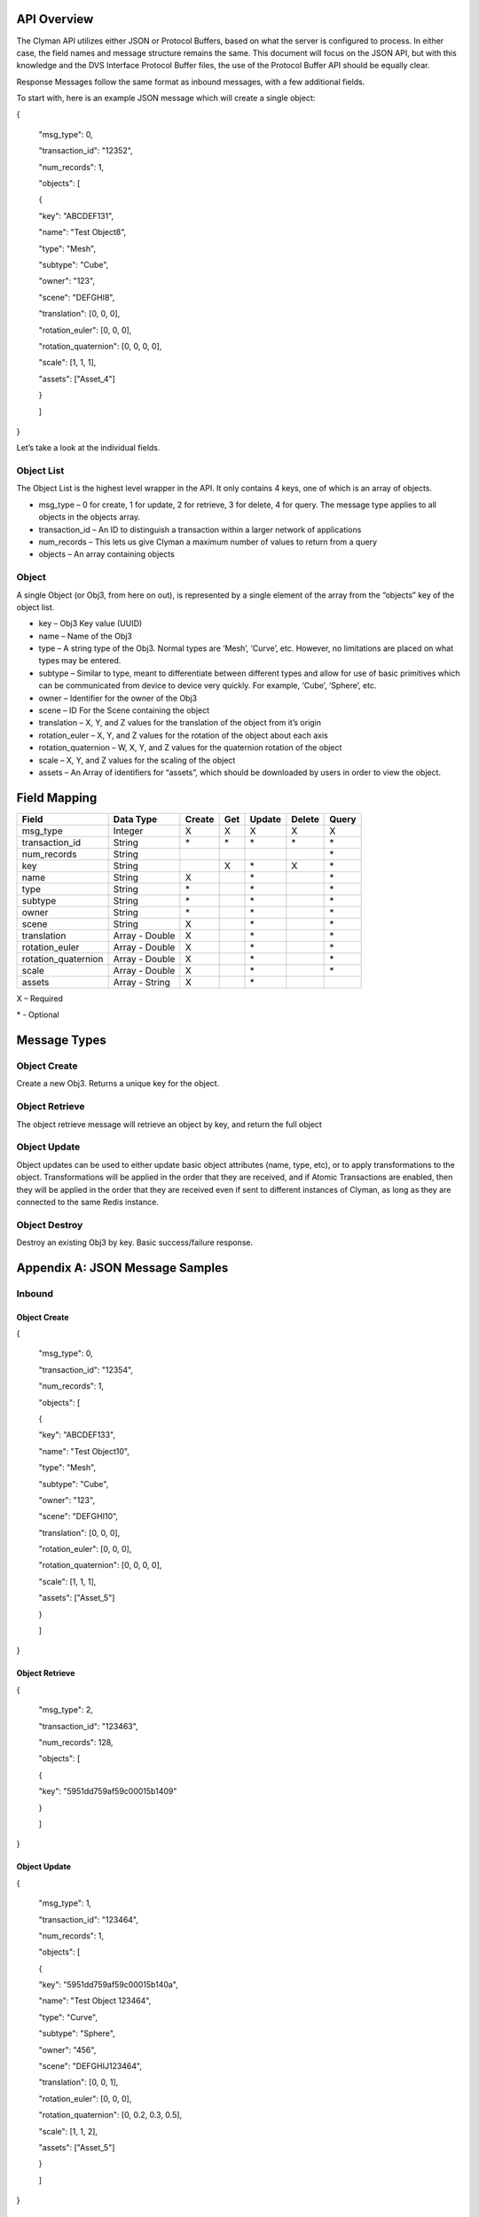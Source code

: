 .. _api:

API Overview
============

The Clyman API utilizes either JSON or Protocol Buffers, based on what
the server is configured to process. In either case, the field names and
message structure remains the same. This document will focus on the JSON
API, but with this knowledge and the DVS Interface Protocol Buffer
files, the use of the Protocol Buffer API should be equally clear.

Response Messages follow the same format as inbound messages, with a few
additional fields.

To start with, here is an example JSON message which will create a
single object:

{

 "msg\_type": 0,

 "transaction\_id": "12352",

 "num\_records": 1,

 "objects": [

 {

 "key": "ABCDEF131",

 "name": "Test Object8",

 "type": "Mesh",

 "subtype": "Cube",

 "owner": "123",

 "scene": "DEFGHI8",

 "translation": [0, 0, 0],

 "rotation\_euler": [0, 0, 0],

 "rotation\_quaternion": [0, 0, 0, 0],

 "scale": [1, 1, 1],

 "assets": ["Asset\_4"]

 }

 ]

}

Let’s take a look at the individual fields.

Object List
-----------

The Object List is the highest level wrapper in the API. It only
contains 4 keys, one of which is an array of objects.

-  msg\_type – 0 for create, 1 for update, 2 for retrieve, 3 for delete,
   4 for query. The message type applies to all objects in the objects
   array.
-  transaction\_id – An ID to distinguish a transaction within a larger
   network of applications
-  num\_records – This lets us give Clyman a maximum number of values to
   return from a query
-  objects – An array containing objects

Object
------

A single Object (or Obj3, from here on out), is represented by a single
element of the array from the “objects” key of the object list.

-  key – Obj3 Key value (UUID)
-  name – Name of the Obj3
-  type – A string type of the Obj3. Normal types are ‘Mesh’, ‘Curve’,
   etc. However, no limitations are placed on what types may be entered.
-  subtype – Similar to type, meant to differentiate between different
   types and allow for use of basic primitives which can be communicated
   from device to device very quickly. For example, ‘Cube’, ‘Sphere’,
   etc.
-  owner – Identifier for the owner of the Obj3
-  scene – ID For the Scene containing the object
-  translation – X, Y, and Z values for the translation of the object
   from it’s origin
-  rotation\_euler – X, Y, and Z values for the rotation of the object
   about each axis
-  rotation\_quaternion – W, X, Y, and Z values for the quaternion
   rotation of the object
-  scale – X, Y, and Z values for the scaling of the object
-  assets – An Array of identifiers for “assets”, which should be
   downloaded by users in order to view the object.

Field Mapping
=============

+------------------------+------------------+------------+----------+------------+------------+-----------+
| **Field**              | **Data Type**    | **Create** | **Get**  | **Update** | **Delete** | **Query** |
+------------------------+------------------+------------+----------+------------+------------+-----------+
| msg\_type              | Integer          | X          | X        | X          | X          | X         |
+------------------------+------------------+------------+----------+------------+------------+-----------+
| transaction\_id        | String           | \*         | \*       | \*         | \*         | \*        |
+------------------------+------------------+------------+----------+------------+------------+-----------+
| num\_records           | String           |            |          |            |            | \*        |
+------------------------+------------------+------------+----------+------------+------------+-----------+
| key                    | String           |            | X        | \*         | X          | \*        |
+------------------------+------------------+------------+----------+------------+------------+-----------+
| name                   | String           | X          |          | \*         |            | \*        |
+------------------------+------------------+------------+----------+------------+------------+-----------+
| type                   | String           | \*         |          | \*         |            | \*        |
+------------------------+------------------+------------+----------+------------+------------+-----------+
| subtype                | String           | \*         |          | \*         |            | \*        |
+------------------------+------------------+------------+----------+------------+------------+-----------+
| owner                  | String           | \*         |          | \*         |            | \*        |
+------------------------+------------------+------------+----------+------------+------------+-----------+
| scene                  | String           | X          |          | \*         |            | \*        |
+------------------------+------------------+------------+----------+------------+------------+-----------+
| translation            | Array - Double   | X          |          | \*         |            | \*        |
+------------------------+------------------+------------+----------+------------+------------+-----------+
| rotation\_euler        | Array - Double   | X          |          | \*         |            | \*        |
+------------------------+------------------+------------+----------+------------+------------+-----------+
| rotation\_quaternion   | Array - Double   | X          |          | \*         |            | \*        |
+------------------------+------------------+------------+----------+------------+------------+-----------+
| scale                  | Array - Double   | X          |          | \*         |            | \*        |
+------------------------+------------------+------------+----------+------------+------------+-----------+
| assets                 | Array - String   | X          |          | \*         |            |           |
+------------------------+------------------+------------+----------+------------+------------+-----------+

X – Required

\* - Optional

Message Types
=============

Object Create
-------------

Create a new Obj3. Returns a unique key for the object.

Object Retrieve
---------------

The object retrieve message will retrieve an object by key, and return
the full object

Object Update
-------------

Object updates can be used to either update basic object attributes
(name, type, etc), or to apply transformations to the object.
Transformations will be applied in the order that they are received, and
if Atomic Transactions are enabled, then they will be applied in the
order that they are received even if sent to different instances of
Clyman, as long as they are connected to the same Redis instance.

Object Destroy
--------------

Destroy an existing Obj3 by key. Basic success/failure response.

Appendix A: JSON Message Samples
================================

Inbound
-------

Object Create
~~~~~~~~~~~~~

{

 "msg\_type": 0,

 "transaction\_id": "12354",

 "num\_records": 1,

 "objects": [

 {

 "key": "ABCDEF133",

 "name": "Test Object10",

 "type": "Mesh",

 "subtype": "Cube",

 "owner": "123",

 "scene": "DEFGHI10",

 "translation": [0, 0, 0],

 "rotation\_euler": [0, 0, 0],

 "rotation\_quaternion": [0, 0, 0, 0],

 "scale": [1, 1, 1],

 "assets": ["Asset\_5"]

 }

 ]

}

Object Retrieve
~~~~~~~~~~~~~~~

{

 "msg\_type": 2,

 "transaction\_id": "123463",

 "num\_records": 128,

 "objects": [

 {

 "key": "5951dd759af59c00015b1409"

 }

 ]

}

Object Update
~~~~~~~~~~~~~

{

 "msg\_type": 1,

 "transaction\_id": "123464",

 "num\_records": 1,

 "objects": [

 {

 "key": "5951dd759af59c00015b140a",

 "name": "Test Object 123464",

 "type": "Curve",

 "subtype": "Sphere",

 "owner": "456",

 "scene": "DEFGHIJ123464",

 "translation": [0, 0, 1],

 "rotation\_euler": [0, 0, 0],

 "rotation\_quaternion": [0, 0.2, 0.3, 0.5],

 "scale": [1, 1, 2],

 "assets": ["Asset\_5"]

 }

 ]

}

Object Destroy
~~~~~~~~~~~~~~

{

 "msg\_type": 3,

 "transaction\_id": "123463",

 "num\_records": 1,

 "objects": [

 {

 "key": "5951dd759af59c00015b1409"

 }

 ]

}

Object Query
~~~~~~~~~~~~

{

 "msg\_type": 4,

 "transaction\_id": "123463",

 "num\_records": 1,

 "objects": [

 {

 "name": "Test Object 123463"

 },

 {

 "name": "Bad Object"

 }

 ]

}

Response
--------

Object Create
~~~~~~~~~~~~~

{"msg\_type":0,"err\_code":100,"num\_records":1,"objects":[{"key":"5951dd759af59c00015b140b"}]}

Object Retrieve
~~~~~~~~~~~~~~~

{"msg\_type":2,"err\_code":100,"num\_records":1,"objects":[{"name":"Test
Object10","scene":"DEFGHI10","type":"Mesh","subtype":"Cube","owner":"123","translation":[0.0,0.0,0.0],"scale":[1.0,1.0,1.0]}]}

Object Update
~~~~~~~~~~~~~

{"msg\_type":1,"err\_code":100,"num\_records":1,"objects":[{"key":"5951dd759af59c00015b1409","name":"Test
Object
123463","scene":"DEFGHIJ123463","type":"Mesh","subtype":"Cube","{"msg\_type":1,"err\_code":100,"num\_records":1,"objects":[{"key":"5951dd759af59c00015b1409","name":"Test
Object
123463","scene":"DEFGHIJ123463","type":"Mesh","subtype":"Cube","owner":"456","translation":[0.0,0.0,0.0],"scale":[1.0,2.0,1.0]}]}

Object Destroy
~~~~~~~~~~~~~~

{"msg\_type":3,"err\_code":100,"num\_records":1,"objects":[{"key":"5951dd759af59c00015b1408"}]}

Object Query
~~~~~~~~~~~~

{"msg\_type":4,"err\_code":100,"num\_records":2,"objects":[{"name":"Test
Object
123465","scene":"DEFGHIJ123465","type":"Mesh","subtype":"Cube","owner":"456","translation":[0.0,0.0,0.0],"scale":[1.0,1.0,2.0]},{"name":"Test
Object
123456","scene":"DEFGHIJ123456","type":"Curve","subtype":"Sphere","owner":"456","translation":[0.0,0.0,0.0],"scale":[2.0,1.0,1.0]}]}

Appendix B: Error Codes
=======================

const int NO\_ERROR = 100

const int ERROR = 101

const int NOT\_FOUND = 102

const int TRANSLATION\_ERROR = 110

const int PROCESSING\_ERROR = 120

const int BAD\_MSG\_TYPE\_ERROR = 121

const int INSUFF\_DATA\_ERROR = 122


:ref:`Go Home <index>`
